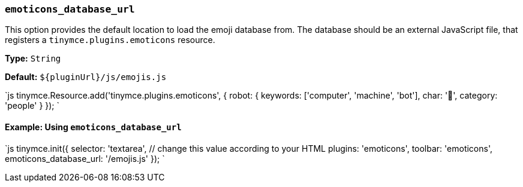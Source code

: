 === `emoticons_database_url`

This option provides the default location to load the emoji database from. The database should be an external JavaScript file, that registers a `tinymce.plugins.emoticons` resource.

*Type:* `String`

*Default:* `+${pluginUrl}/js/emojis.js+`

`js
tinymce.Resource.add('tinymce.plugins.emoticons', {
  robot: {
    keywords: ['computer', 'machine', 'bot'],
    char: '🤖',
    category: 'people'
  }
});
`

==== Example: Using `emoticons_database_url`

`js
tinymce.init({
  selector: 'textarea',  // change this value according to your HTML
  plugins: 'emoticons',
  toolbar: 'emoticons',
  emoticons_database_url: '/emojis.js'
});
`
